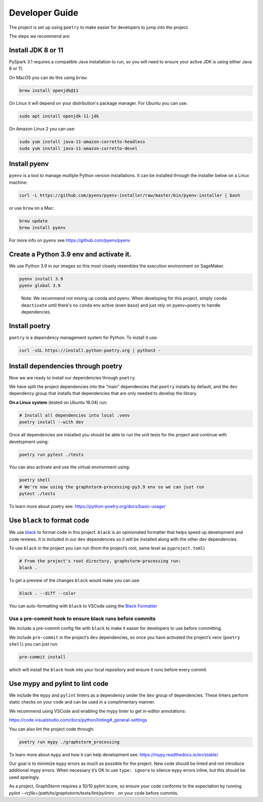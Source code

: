 Developer Guide
---------------

The project is set up using ``poetry`` to make easier for developers to
jump into the project.

The steps we recommend are:

Install JDK 8 or 11
~~~~~~~~~~~~~~~~~~~

PySpark 3.1 requires a compatible Java installation to run, so
you will need to ensure your active JDK is using either
Java 8 or 11.

On MacOS you can do this using ``brew``:

.. code-block:: bash

    brew install openjdk@11

On Linux it will depend on your distribution's package
manager. For Ubuntu you can use:

.. code-block:: bash

    sudo apt install openjdk-11-jdk

On Amazon Linux 2 you can use:

.. code-block:: bash

    sudo yum install java-11-amazon-corretto-headless
    sudo yum install java-11-amazon-corretto-devel

Install pyenv
~~~~~~~~~~~~~

``pyenv`` is a tool to manage multiple Python version installations. It
can be installed through the installer below on a Linux machine:

.. code-block:: bash

   curl -L https://github.com/pyenv/pyenv-installer/raw/master/bin/pyenv-installer | bash

or use ``brew`` on a Mac:

.. code-block:: bash

   brew update
   brew install pyenv

For more info on ``pyenv`` see https://github.com/pyenv/pyenv

Create a Python 3.9 env and activate it.
~~~~~~~~~~~~~~~~~~~~~~~~~~~~~~~~~~~~~~~~

We use Python 3.9 in our images so this most closely resembles the
execution environment on SageMaker.

.. code-block:: bash

   pyenv install 3.9
   pyenv global 3.9

..

   Note: We recommend not mixing up conda and pyenv. When developing for
   this project, simply ``conda deactivate`` until there's no ``conda``
   env active (even ``base``) and just rely on pyenv+poetry to handle
   dependencies.

Install poetry
~~~~~~~~~~~~~~

``poetry`` is a dependency management system for Python. To install it
use:

.. code-block:: bash

   curl -sSL https://install.python-poetry.org | python3 -

Install dependencies through poetry
~~~~~~~~~~~~~~~~~~~~~~~~~~~~~~~~~~~

Now we are ready to install our dependencies through ``poetry``.

We have split the project dependencies into the “main” dependencies that
``poetry`` installs by default, and the ``dev`` dependency group that
installs that dependencies that are only needed to develop the library.

**On a Linux system** (tested on Ubuntu 16.04) run:

.. code-block:: bash

   # Install all dependencies into local .venv
   poetry install --with dev

Once all dependencies are installed you should be able to run the unit
tests for the project and continue with development using:

.. code-block:: bash

   poetry run pytest ./tests

You can also activate and use the virtual environment using:

.. code-block:: bash

   poetry shell
   # We're now using the graphstorm-processing-py3.9 env so we can just run
   pytest ./tests

To learn more about poetry see:
https://python-poetry.org/docs/basic-usage/

Use ``black`` to format code
~~~~~~~~~~~~~~~~~~~~~~~~~~~~

We use `black <https://black.readthedocs.io/en/stable/index.html>`__ to
format code in this project. ``black`` is an opinionated formatter that
helps speed up development and code reviews. It is included in our
``dev`` dependencies so it will be installed along with the other dev
dependencies.

To use ``black`` in the project you can run (from the project’s root,
same level as ``pyproject.toml``)

.. code-block:: bash

   # From the project's root directory, graphstorm-processing run:
   black .

To get a preview of the changes ``black`` would make you can use:

.. code-block:: bash

   black . --diff --color

You can auto-formatting with ``black`` to VSCode using the `Black
Formatter <https://marketplace.visualstudio.com/items?itemName=ms-python.black-formatter>`__

Use a pre-commit hook to ensure black runs before commits
^^^^^^^^^^^^^^^^^^^^^^^^^^^^^^^^^^^^^^^^^^^^^^^^^^^^^^^^^

We include a pre-commit config file with ``black`` to make it easier for
developers to use before committing.

We include ``pre-commit`` in the project’s ``dev`` dependencies, so once
you have activated the project’s venv (``poetry shell``) you can just
run:

.. code-block:: bash

   pre-commit install

which will install the ``black`` hook into your local repository and
ensure it runs before every commit.

Use mypy and pylint to lint code
~~~~~~~~~~~~~~~~~~~~~~~~~~~~~~~~

We include the ``mypy`` and ``pylint`` linters as a dependency under the ``dev`` group
of dependencies. These linters perform static checks on your code and
can be used in a complimentary manner.

We recommend using VSCode and enabling the mypy linter to get in-editor
annotations:

https://code.visualstudio.com/docs/python/linting#_general-settings

You can also lint the project code through:

.. code-block:: bash

   poetry run mypy ./graphstorm_processing

To learn more about ``mypy`` and how it can help development see:
https://mypy.readthedocs.io/en/stable/

Our goal is to minimize ``mypy`` errors as much as possible for the
project. New code should be linted and not introduce additional mypy
errors. When necessary it’s OK to use ``type: ignore`` to silence
``mypy`` errors inline, but this should be used sparingly.

As a project, GraphStorm requires a 10/10 pylint score, so
ensure your code conforms to the expectation by running
`pylint --rcfile=/path/to/graphstorm/tests/lint/pylintrc` .
on your code before commits.

